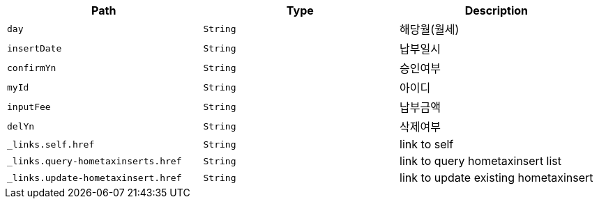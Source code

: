 |===
|Path|Type|Description

|`+day+`
|`+String+`
|해당월(월세)

|`+insertDate+`
|`+String+`
|납부일시

|`+confirmYn+`
|`+String+`
|승인여부

|`+myId+`
|`+String+`
|아이디

|`+inputFee+`
|`+String+`
|납부금액

|`+delYn+`
|`+String+`
|삭제여부

|`+_links.self.href+`
|`+String+`
|link to self

|`+_links.query-hometaxinserts.href+`
|`+String+`
|link to query hometaxinsert list

|`+_links.update-hometaxinsert.href+`
|`+String+`
|link to update existing hometaxinsert

|===